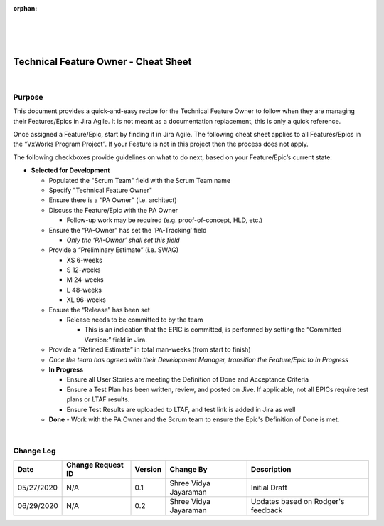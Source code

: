 ﻿:orphan:
|
|
|

=================================================== 
Technical Feature Owner - Cheat Sheet
===================================================

| 

**Purpose**
-----------

This document provides a quick-and-easy recipe for the Technical Feature Owner to follow when they are managing their Features/Epics in Jira Agile.  It is not meant as a documentation replacement, this is only a quick reference.

Once assigned a Feature/Epic, start by finding it in Jira Agile.  The following cheat sheet applies to all Features/Epics in the “VxWorks Program Project”.  If your Feature is not in this project then the process does not apply.
 
The following checkboxes provide guidelines on what to do next, based on your Feature/Epic’s current state:

- **Selected for Development**

  - Populated the "Scrum Team" field with the Scrum Team name
  - Specify "Technical Feature Owner" 
  - Ensure there is a “PA Owner” (i.e. architect)
  - Discuss the Feature/Epic with the PA Owner
  
    - Follow-up work may be required (e.g. proof-of-concept, HLD, etc.)

  - Ensure the “PA-Owner” has set the ‘PA-Tracking’ field
  
    - *Only the ‘PA-Owner’ shall set this field*

  - Provide a “Preliminary Estimate” (i.e. SWAG)
  
    - XS 6-weeks
    - S 12-weeks
    - M 24-weeks
    - L 48-weeks
    - XL 96-weeks

  - Ensure the “Release” has been set
  
    - Release needs to be committed to by the team
      
      - This is an indication that the EPIC is committed, is performed by setting the “Committed Version:” field in Jira.

  - Provide a “Refined Estimate” in total man-weeks (from start to finish)
  - *Once the team has agreed with their Development Manager, transition the Feature/Epic to In Progress*
	
  - **In Progress**
  
    - Ensure all User Stories are meeting the Definition of Done and Acceptance Criteria 
    - Ensure a Test Plan has been written, review, and posted on Jive.  If applicable, not all EPICs require test plans or  LTAF results. 
    - Ensure Test Results are uploaded to LTAF, and test link is added in Jira as well
	
  - **Done**
    - Work with the PA Owner and the Scrum team to ensure the Epic's Definition of Done is met.
   
|

**Change Log**
--------------

+----------------+----------------+----------------+----------------+---------------------------------------+
| **Date**       | **Change       | **Version**    | **Change By**  | **Description**                       |
|                | Request ID**   |                |                |                                       |
+----------------+----------------+----------------+----------------+---------------------------------------+
| 05/27/2020     | N/A            | 0.1            | Shree Vidya    | Initial Draft                         |
|                |                |                | Jayaraman      |                                       |
+----------------+----------------+----------------+----------------+---------------------------------------+
| 06/29/2020     | N/A            | 0.2            | Shree Vidya    | Updates based on Rodger's feedback    |
|                |                |                | Jayaraman      |                                       |
+----------------+----------------+----------------+----------------+---------------------------------------+
|                |                |                |                |                                       |
+----------------+----------------+----------------+----------------+---------------------------------------+
